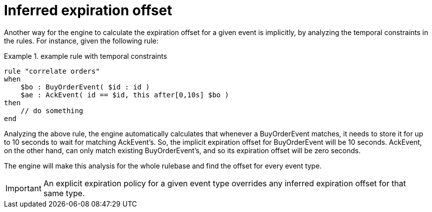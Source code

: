 = Inferred expiration offset
:imagesdir: ../..


Another way for the engine to calculate the expiration offset for a given event is implicitly, by analyzing the temporal constraints in the rules.
For instance, given the following rule:

.example rule with temporal constraints
====
[source]
----
rule "correlate orders"
when
    $bo : BuyOrderEvent( $id : id ) 
    $ae : AckEvent( id == $id, this after[0,10s] $bo )
then
    // do something
end
----
====


Analyzing the above rule, the engine automatically calculates that whenever a BuyOrderEvent matches, it needs to store it for up to 10 seconds to wait for matching AckEvent's.
So, the implicit expiration offset for BuyOrderEvent will be 10 seconds.
AckEvent, on the other hand, can only match existing BuyOrderEvent's, and so its expiration offset will be zero seconds.

The engine will make this analysis for the whole rulebase and find the offset for every event type. 



[IMPORTANT]
====
An explicit expiration policy for a given event type overrides any inferred expiration offset for that same type.
====
